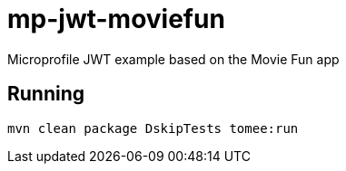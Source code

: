 = mp-jwt-moviefun

Microprofile JWT example based on the Movie Fun app

== Running

----
mvn clean package DskipTests tomee:run
----

